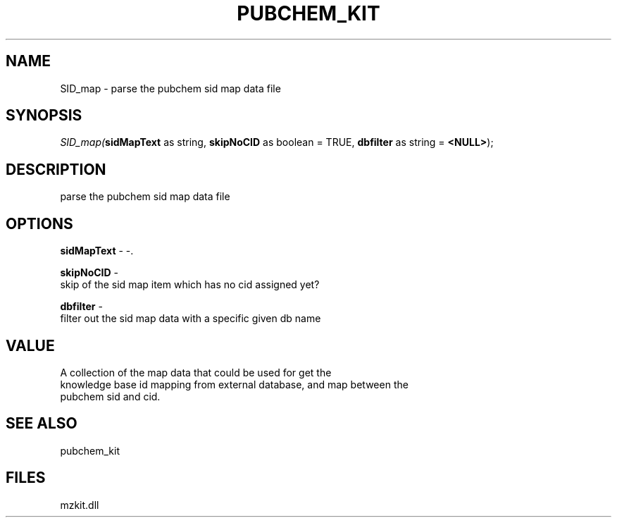.\" man page create by R# package system.
.TH PUBCHEM_KIT 1 2000-Jan "SID_map" "SID_map"
.SH NAME
SID_map \- parse the pubchem sid map data file
.SH SYNOPSIS
\fISID_map(\fBsidMapText\fR as string, 
\fBskipNoCID\fR as boolean = TRUE, 
\fBdbfilter\fR as string = \fB<NULL>\fR);\fR
.SH DESCRIPTION
.PP
parse the pubchem sid map data file
.PP
.SH OPTIONS
.PP
\fBsidMapText\fB \fR\- -. 
.PP
.PP
\fBskipNoCID\fB \fR\- 
 skip of the sid map item which has no cid assigned yet?
. 
.PP
.PP
\fBdbfilter\fB \fR\- 
 filter out the sid map data with a specific given db name
. 
.PP
.SH VALUE
.PP
A collection of the map data that could be used for get the
 knowledge base id mapping from external database, and map between the 
 pubchem sid and cid.
.PP
.SH SEE ALSO
pubchem_kit
.SH FILES
.PP
mzkit.dll
.PP
